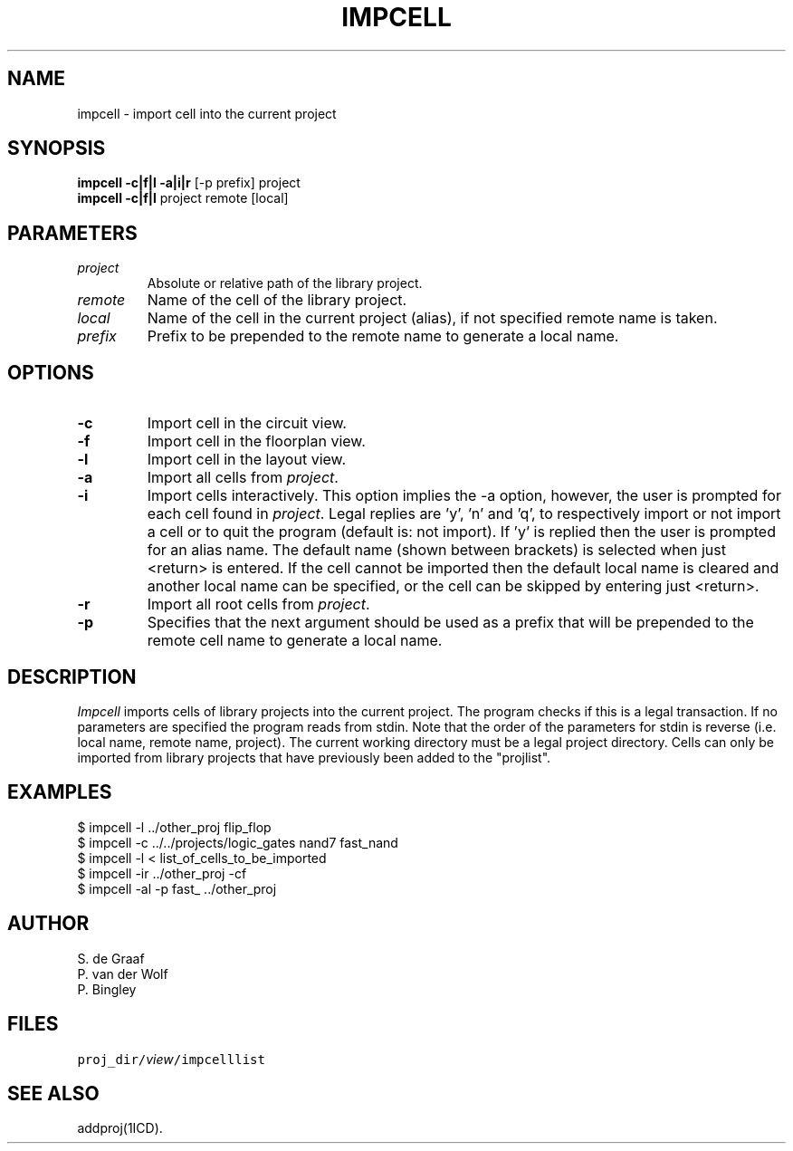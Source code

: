 .TH IMPCELL 1ICD "3/30/87"
.UC 4
.SH NAME
impcell - import cell into the current project
.SH SYNOPSIS
\fBimpcell\fP \fB-c|f|l\fP \fB-a|i|r\fP [-p prefix] project
.br
\fBimpcell\fP \fB-c|f|l\fP project remote [local]
.SH PARAMETERS
.TP
.I project
Absolute or relative path of the library project.
.TP
.I remote
Name of the cell of the library project.
.TP
.I local
Name of the cell in the current project (alias),
if not specified remote name is taken.
.TP
.I prefix
Prefix to be prepended to the remote name to generate a local name.
.SH OPTIONS
.TP
.B -c
Import cell in the circuit view.
.TP
.B -f
Import cell in the floorplan view.
.TP
.B -l
Import cell in the layout view.
.TP
.B -a
Import all cells from \fIproject\fP.
.TP
.B -i
Import cells interactively. This option implies the -a option,
however, the user is prompted for each cell found in \fIproject\fP.
Legal replies are 'y', 'n' and 'q', to respectively import or not import
a cell or to quit the program (default is: not import).
If 'y' is replied then the user is prompted for an alias name.
The default name (shown between brackets) is selected
when just <return> is entered.
If the cell cannot be imported then the default local name is cleared
and another local name can be specified,
or the cell can be skipped by entering just <return>.
.TP
.B -r
Import all root cells from \fIproject\fP.
.TP
.B -p
Specifies that the next argument should be used as a prefix that will be
prepended to the remote cell name to generate a local name.
.SH DESCRIPTION
.I Impcell
imports cells of library projects into the current project.
The program checks if this is a legal transaction.
If no parameters are specified the program reads from stdin.
Note that the order of the parameters for stdin is reverse
(i.e. local name, remote name, project).
The current working directory must be a legal project directory.
Cells can only be imported from library projects that have previously been
added to the "projlist".
.SH EXAMPLES
.nf
$ impcell -l ../other_proj flip_flop
$ impcell -c ../../projects/logic_gates nand7 fast_nand
$ impcell -l < list_of_cells_to_be_imported
$ impcell -ir ../other_proj -cf
$ impcell -al -p fast_ ../other_proj
.fi
.SH AUTHOR
S. de Graaf
.br
P. van der Wolf
.br
P. Bingley
.SH FILES
.TP
\fCproj_dir/\fIview\fP/impcelllist\fP
.SH SEE ALSO
addproj(1ICD).
